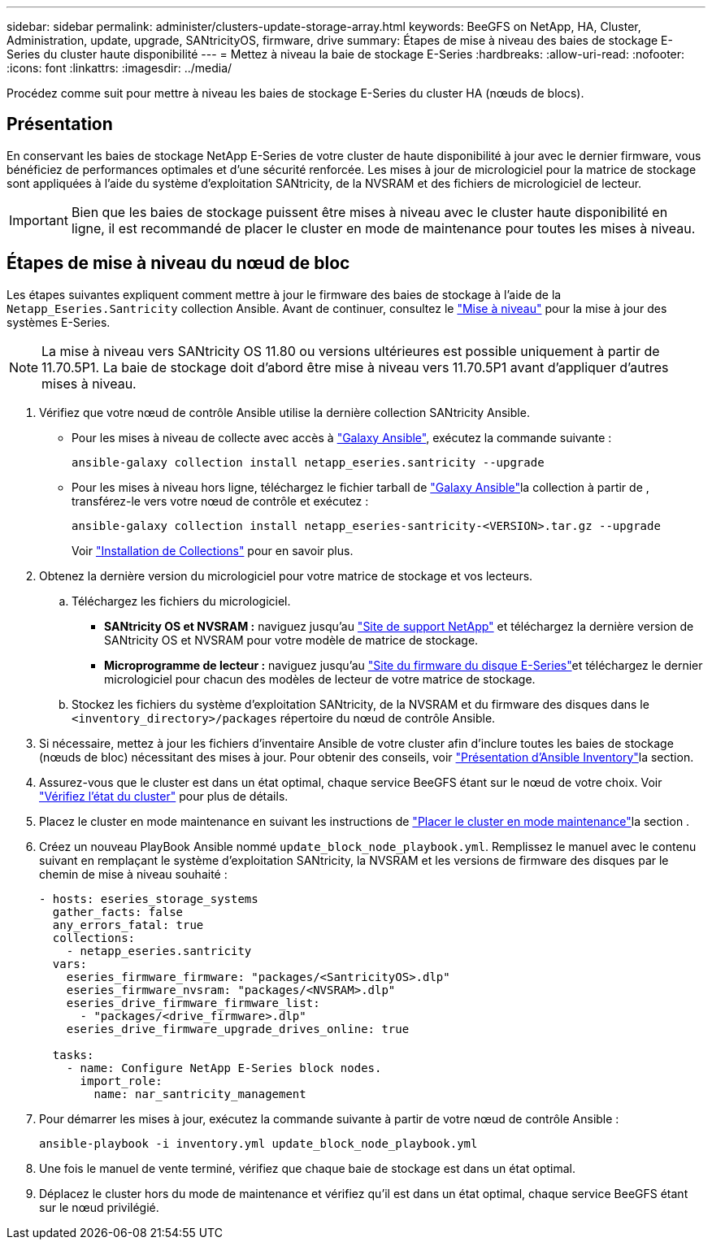 ---
sidebar: sidebar 
permalink: administer/clusters-update-storage-array.html 
keywords: BeeGFS on NetApp, HA, Cluster, Administration, update, upgrade, SANtricityOS, firmware, drive 
summary: Étapes de mise à niveau des baies de stockage E-Series du cluster haute disponibilité 
---
= Mettez à niveau la baie de stockage E-Series
:hardbreaks:
:allow-uri-read: 
:nofooter: 
:icons: font
:linkattrs: 
:imagesdir: ../media/


[role="lead"]
Procédez comme suit pour mettre à niveau les baies de stockage E-Series du cluster HA (nœuds de blocs).



== Présentation

En conservant les baies de stockage NetApp E-Series de votre cluster de haute disponibilité à jour avec le dernier firmware, vous bénéficiez de performances optimales et d'une sécurité renforcée. Les mises à jour de micrologiciel pour la matrice de stockage sont appliquées à l'aide du système d'exploitation SANtricity, de la NVSRAM et des fichiers de micrologiciel de lecteur.


IMPORTANT: Bien que les baies de stockage puissent être mises à niveau avec le cluster haute disponibilité en ligne, il est recommandé de placer le cluster en mode de maintenance pour toutes les mises à niveau.



== Étapes de mise à niveau du nœud de bloc

Les étapes suivantes expliquent comment mettre à jour le firmware des baies de stockage à l'aide de la `Netapp_Eseries.Santricity` collection Ansible. Avant de continuer, consultez le link:https://docs.netapp.com/us-en/e-series/upgrade-santricity/overview-upgrade-consider-task.html["Mise à niveau"^] pour la mise à jour des systèmes E-Series.


NOTE: La mise à niveau vers SANtricity OS 11.80 ou versions ultérieures est possible uniquement à partir de 11.70.5P1. La baie de stockage doit d'abord être mise à niveau vers 11.70.5P1 avant d'appliquer d'autres mises à niveau.

. Vérifiez que votre nœud de contrôle Ansible utilise la dernière collection SANtricity Ansible.
+
** Pour les mises à niveau de collecte avec accès à link:https://galaxy.ansible.com/netapp_eseries/beegfs["Galaxy Ansible"^], exécutez la commande suivante :
+
[source, console]
----
ansible-galaxy collection install netapp_eseries.santricity --upgrade
----
** Pour les mises à niveau hors ligne, téléchargez le fichier tarball de link:https://galaxy.ansible.com/ui/repo/published/netapp_eseries/santricity/["Galaxy Ansible"^]la collection à partir de , transférez-le vers votre nœud de contrôle et exécutez :
+
[source, console]
----
ansible-galaxy collection install netapp_eseries-santricity-<VERSION>.tar.gz --upgrade
----
+
Voir link:https://docs.ansible.com/ansible/latest/collections_guide/collections_installing.html["Installation de Collections"^] pour en savoir plus.



. Obtenez la dernière version du micrologiciel pour votre matrice de stockage et vos lecteurs.
+
.. Téléchargez les fichiers du micrologiciel.
+
*** *SANtricity OS et NVSRAM :* naviguez jusqu'au link:https://mysupport.netapp.com/site/products/all/details/eseries-santricityos/downloads-tab["Site de support NetApp"^] et téléchargez la dernière version de SANtricity OS et NVSRAM pour votre modèle de matrice de stockage.
*** *Microprogramme de lecteur :* naviguez jusqu'au link:https://mysupport.netapp.com/site/downloads/firmware/e-series-disk-firmware["Site du firmware du disque E-Series"^]et téléchargez le dernier micrologiciel pour chacun des modèles de lecteur de votre matrice de stockage.


.. Stockez les fichiers du système d'exploitation SANtricity, de la NVSRAM et du firmware des disques dans le `<inventory_directory>/packages` répertoire du nœud de contrôle Ansible.


. Si nécessaire, mettez à jour les fichiers d'inventaire Ansible de votre cluster afin d'inclure toutes les baies de stockage (nœuds de bloc) nécessitant des mises à jour. Pour obtenir des conseils, voir link:../custom/architectures-inventory-overview.html["Présentation d'Ansible Inventory"^]la section.
. Assurez-vous que le cluster est dans un état optimal, chaque service BeeGFS étant sur le nœud de votre choix. Voir link:clusters-examine-state.html["Vérifiez l'état du cluster"^] pour plus de détails.
. Placez le cluster en mode maintenance en suivant les instructions de link:clusters-maintenance-mode.html["Placer le cluster en mode maintenance"^]la section .
. Créez un nouveau PlayBook Ansible nommé `update_block_node_playbook.yml`. Remplissez le manuel avec le contenu suivant en remplaçant le système d'exploitation SANtricity, la NVSRAM et les versions de firmware des disques par le chemin de mise à niveau souhaité :
+
....
- hosts: eseries_storage_systems
  gather_facts: false
  any_errors_fatal: true
  collections:
    - netapp_eseries.santricity
  vars:
    eseries_firmware_firmware: "packages/<SantricityOS>.dlp"
    eseries_firmware_nvsram: "packages/<NVSRAM>.dlp"
    eseries_drive_firmware_firmware_list:
      - "packages/<drive_firmware>.dlp"
    eseries_drive_firmware_upgrade_drives_online: true

  tasks:
    - name: Configure NetApp E-Series block nodes.
      import_role:
        name: nar_santricity_management
....
. Pour démarrer les mises à jour, exécutez la commande suivante à partir de votre nœud de contrôle Ansible :
+
[listing]
----
ansible-playbook -i inventory.yml update_block_node_playbook.yml
----
. Une fois le manuel de vente terminé, vérifiez que chaque baie de stockage est dans un état optimal.
. Déplacez le cluster hors du mode de maintenance et vérifiez qu'il est dans un état optimal, chaque service BeeGFS étant sur le nœud privilégié.

